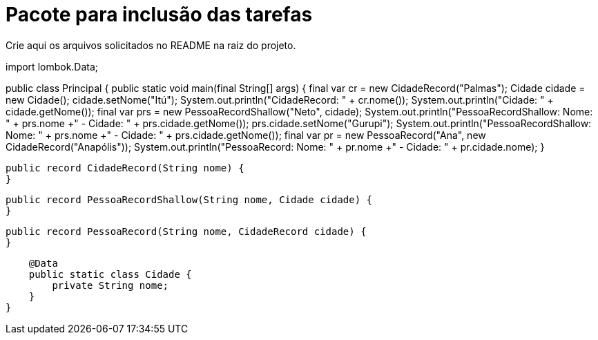 = Pacote para inclusão das tarefas

Crie aqui os arquivos solicitados no README na raiz do projeto.

import lombok.Data;

public class Principal {
public static void main(final String[] args) {
final var cr = new CidadeRecord("Palmas");
Cidade cidade = new Cidade();
cidade.setNome("Itú");
System.out.println("CidadeRecord: " + cr.nome());
System.out.println("Cidade: " + cidade.getNome());
final var prs = new PessoaRecordShallow("Neto", cidade);
System.out.println("PessoaRecordShallow: Nome: " + prs.nome +" - Cidade: " + prs.cidade.getNome());
prs.cidade.setNome("Gurupi");
System.out.println("PessoaRecordShallow: Nome: " + prs.nome +" - Cidade: " + prs.cidade.getNome());
final var pr = new PessoaRecord("Ana", new CidadeRecord("Anapólis"));
System.out.println("PessoaRecord: Nome: " + pr.nome +" - Cidade: " + pr.cidade.nome);
}

    public record CidadeRecord(String nome) {
    }

    public record PessoaRecordShallow(String nome, Cidade cidade) {
    }

    public record PessoaRecord(String nome, CidadeRecord cidade) {
    }

    @Data
    public static class Cidade {
        private String nome;
    }
}